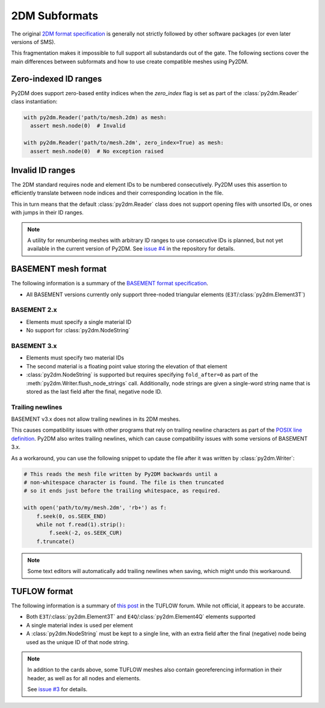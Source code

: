 ==============
2DM Subformats
==============

The original `2DM format specification`_ is generally not strictly followed by other software packages (or even later versions of SMS).

This fragmentation makes it impossible to full support all substandards out of the gate. The following sections cover the main differences between subformats and how to use create compatible meshes using Py2DM.

Zero-indexed ID ranges
======================

Py2DM does support zero-based entity indices when the `zero_index` flag is set as part of the :class:`py2dm.Reader` class instantiation:

.. code-block:: python3

    with py2dm.Reader('path/to/mesh.2dm) as mesh:
      assert mesh.node(0)  # Invalid

    with py2dm.Reader('path/to/mesh.2dm', zero_index=True) as mesh:
      assert mesh.node(0)  # No exception raised

Invalid ID ranges
=================

The 2DM standard requires node and element IDs to be numbered consecutively. Py2DM uses this assertion to efficiently translate between node indices and their corresponding location in the file.

This in turn means that the default :class:`py2dm.Reader` class does not support opening files with unsorted IDs, or ones with jumps in their ID ranges.

.. note::

    A utility for renumbering meshes with arbitrary ID ranges to use consecutive IDs is planned, but not yet available in the current version of Py2DM. See `issue #4 <issue-4>`_ in the repository for details.

BASEMENT mesh format
====================

The following information is a summary of the `BASEMENT format specification`_.

- All BASEMENT versions currently only support three-noded triangular elements (``E3T``/:class:`py2dm.Element3T`)

BASEMENT 2.x
------------

- Elements must specify a single material ID
- No support for :class:`py2dm.NodeString`

BASEMENT 3.x
------------

- Elements must specify two material IDs
- The second material is a floating point value storing the elevation of that element
- :class:`py2dm.NodeString` is supported but requires specifying ``fold_after=0`` as part of the :meth:`py2dm.Writer.flush_node_strings` call. Additionally, node strings are given a single-word string name that is stored as the last field after the final, negative node ID.

Trailing newlines
-----------------

BASEMENT v3.x does not allow trailing newlines in its 2DM meshes.

This causes compatibility issues with other programs that rely on trailing newline characters as part of the `POSIX line definition`_. Py2DM also writes trailing newlines, which can cause compatibility issues with some versions of BASEMENT 3.x.

As a workaround, you can use the following snippet to update the file after it was written by :class:`py2dm.Writer`:

.. code-block:: python3

    # This reads the mesh file written by Py2DM backwards until a
    # non-whitespace character is found. The file is then truncated
    # so it ends just before the trailing whitespace, as required.

    with open('path/to/my/mesh.2dm', 'rb+') as f:
        f.seek(0, os.SEEK_END)
        while not f.read(1).strip():
            f.seek(-2, os.SEEK_CUR)
        f.truncate()

.. note::

    Some text editors will automatically add trailing newlines when saving, which might undo this workaround.

TUFLOW format
=============

The following information is a summary of `this post <TUFLOW format post>`_ in the TUFLOW forum. While not official, it appears to be accurate.

- Both ``E3T``/:class:`py2dm.Element3T` and ``E4Q``/:class:`py2dm.Element4Q` elements supported
- A single material index is used per element
- A :class:`py2dm.NodeString` must be kept to a single line, with an extra field after the final (negative) node being used as the unique ID of that node string.

.. note::

    In addition to the cards above, some TUFLOW meshes also contain georeferencing information in their header, as well as for all nodes and elements.

    See `issue #3 <issue-3>`_ for details.

.. _2DM format specification: https://www.xmswiki.com/wiki/SMS:2D_Mesh_Files_*.2dm
.. _BASEMENT format specification: https://git.ee.ethz.ch/BASEMENTpublic/basemesh-v2/-/wikis/reference/2d-mesh-format
.. _POSIX line definition: https://pubs.opengroup.org/onlinepubs/9699919799/basedefs/V1_chap03.html#tag_03_206
.. _TUFLOW format post: https://fvforum.tuflow.com/index.php?/topic/31-2dm-mesh-file-format/
.. _issue-3: https://github.com/leonhard-s/Py2DM/issues/3
.. _issue-4: https://github.com/leonhard-s/Py2DM/issues/4
